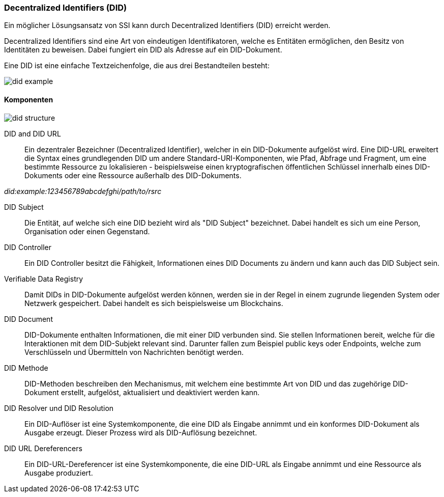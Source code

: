 === Decentralized Identifiers (DID)

Ein möglicher Lösungsansatz von SSI kann durch Decentralized Identifiers (DID) erreicht werden.

Decentralized Identifiers sind eine Art von eindeutigen Identifikatoren, welche es Entitäten ermöglichen, den Besitz von Identitäten zu beweisen. Dabei fungiert ein DID als Adresse auf ein DID-Dokument.

Eine DID ist eine einfache Textzeichenfolge, die aus drei Bestandteilen besteht: 

image::./3_SSI/img/did_example.png[]

==== Komponenten

image::./3_SSI/img/did_structure.png[]

DID and DID URL:: Ein dezentraler Bezeichner (Decentralized Identifier), welcher in ein DID-Dokumente aufgelöst wird. Eine DID-URL erweitert die Syntax eines grundlegenden DID um andere Standard-URI-Komponenten, wie Pfad, Abfrage und Fragment, um eine bestimmte Ressource zu lokalisieren - beispielsweise einen kryptografischen öffentlichen Schlüssel innerhalb eines DID-Dokuments oder eine Ressource außerhalb des DID-Dokuments. 

_did:example:123456789abcdefghi/path/to/rsrc_

DID Subject:: Die Entität, auf welche sich eine DID bezieht wird als "DID Subject" bezeichnet. Dabei handelt es sich um eine Person, Organisation oder einen Gegenstand. 

DID Controller:: Ein DID Controller besitzt die Fähigkeit, Informationen eines DID Documents zu ändern und kann auch das DID Subject sein.

Verifiable Data Registry:: Damit DIDs in DID-Dokumente aufgelöst werden können, werden sie in der Regel in einem zugrunde liegenden System oder Netzwerk gespeichert. Dabei handelt es sich beispielsweise um Blockchains. 

DID Document:: DID-Dokumente enthalten Informationen, die mit einer DID verbunden sind. Sie stellen Informationen bereit, welche für die Interaktionen mit dem DID-Subjekt relevant sind. Darunter fallen zum Beispiel public keys oder Endpoints, welche zum Verschlüsseln und Übermitteln von Nachrichten benötigt werden. 

DID Methode:: DID-Methoden beschreiben den Mechanismus, mit welchem eine bestimmte Art von DID und das zugehörige DID-Dokument erstellt, aufgelöst, aktualisiert und deaktiviert werden kann.

DID Resolver und DID Resolution:: Ein DID-Auflöser ist eine Systemkomponente, die eine DID als Eingabe annimmt und ein konformes DID-Dokument als Ausgabe erzeugt. Dieser Prozess wird als DID-Auflösung bezeichnet.

DID URL Dereferencers:: Ein DID-URL-Dereferencer ist eine Systemkomponente, die eine DID-URL als Eingabe annimmt und eine Ressource als Ausgabe produziert.
